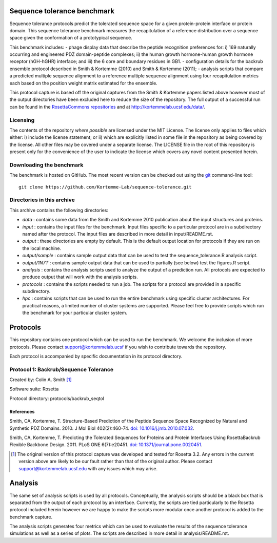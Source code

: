 ====================================
Sequence tolerance benchmark
====================================

Sequence tolerance protocols predict the tolerated sequence space for a given protein-protein interface or protein domain.
This sequence tolerance benchmark measures the recapitulation of a reference distribution over a sequence space given the
conformation of a prototypical sequence.

This benchmark includes:
- phage display data that describe the peptide recognition preferences for: i) 169 naturally occurring and engineered
PDZ domain-peptide complexes; ii) the human growth hormone-human growth hormone receptor (hGH-hGHR) interface; and iii)
the 6 core and boundary residues in GB1.
- configuration details for the backrub ensemble protocol described in Smith & Kortemme (2010) and Smith & Kortemme (2011);
- analysis scripts that compare a predicted multiple sequence alignment to a reference multiple sequence alignment using
four recapitulation metrics each based on the position weight matrix estimated for the ensemble.

This protocol capture is based off the original captures from the Smith & Kortemme papers listed above however most of
the output directories have been excluded here to reduce the size of the repository. The full output of a successful run
can be found in the `RosettaCommons repositories <https://github.com/RosettaCommons/demos/tree/master/protocol_capture/2010/backrub_seqtol>`_ and
at http://kortemmelab.ucsf.edu/data/.

---------
Licensing
---------

The contents of the repository *where possible* are licensed under the MIT License. The license only applies to files which either: i) include the license statement; or ii) which are explicitly listed in some file in the repository as being covered by the license. All other files may be covered under a separate license. The LICENSE file in the root of this repository is present only for the convenience of the user to indicate the license which covers any novel content presented herein.

-------------------------
Downloading the benchmark
-------------------------

The benchmark is hosted on GitHub. The most recent version can be checked out using the `git <http://git-scm.com/>`_ command-line tool:

::

  git clone https://github.com/Kortemme-Lab/sequence-tolerance.git

---------------------------
Directories in this archive
---------------------------

This archive contains the following directories:

- *data* : contains some data from the Smith and Kortemme 2010 publication about the input structures and proteins.
- *input* : contains the input files for the benchmark. Input files specific to a particular protocol are in a subdirectory named after the protocol. The input files are described in more detail in input/README.rst.
- *output* : these directories are empty by default. This is the default output location for protocols if they are run on the local machine.
- *output/sample* : contains sample output data that can be used to test the sequence_tolerance.R analysis script.
- *output/1N7T* : contains sample output data that can be used to partially (see below) test the figures.R script.
- *analysis* : contains the analysis scripts used to analyze the output of a prediction run. All protocols are expected to produce output that will work with the analysis scripts.
- *protocols* : contains the scripts needed to run a job. The scripts for a protocol are provided in a specific subdirectory.
- *hpc* : contains scripts that can be used to run the entire benchmark using specific cluster architectures. For practical reasons, a limited number of cluster systems are supported. Please feel free to provide scripts which run the benchmark for your particular cluster system.

=========
Protocols
=========

This repository contains one protocol which can be used to run the benchmark. We welcome the inclusion of more protocols.
Please contact support@kortemmelab.ucsf if you wish to contribute towards the repository.

Each protocol is accompanied by specific documentation in its protocol directory.

--------------------------------------
Protocol 1: Backrub/Sequence Tolerance
--------------------------------------

Created by: Colin A. Smith [1]_

Software suite: Rosetta

Protocol directory: protocols/backrub_seqtol

__________
References
__________

Smith, CA, Kortemme, T. Structure-Based Prediction of the Peptide Sequence Space Recognized by Natural and Synthetic PDZ Domains.
2010. J Mol Biol 402(2):460-74. `doi: 10.1016/j.jmb.2010.07.032 <http://dx.doi.org/10.1016/j.jmb.2010.07.032>`_.

Smith, CA, Kortemme, T. Predicting the Tolerated Sequences for Proteins and Protein Interfaces Using RosettaBackrub Flexible Backbone Design.
2011. PLoS ONE 6(7):e20451. `doi: 10.1371/journal.pone.0020451 <http://dx.doi.org/10.1371/journal.pone.0020451>`_.


.. [1] The original version of this protocol capture was developed and tested for Rosetta 3.2. Any errors in the current version above are likely to be our fault rather than that of the original author. Please contact support@kortemmelab.ucsf.edu with any issues which may arise.


========
Analysis
========

The same set of analysis scripts is used by all protocols. Conceptually, the analysis scripts should be a black box that
is separated from the output of each protocol by an interface. Currently, the scripts are tied particularly to the Rosetta
protocol included herein however we are happy to make the scripts more modular once another protocol is added to the
benchmark capture.

The analysis scripts generates four metrics which can be used to evaluate the results of the sequence tolerance simulations as
well as a series of plots. The scripts are described in more detail in analysis/README.rst.
